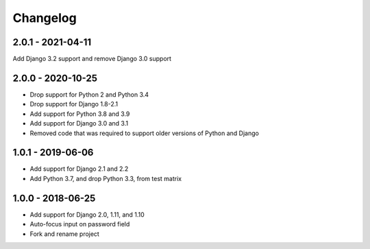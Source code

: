 Changelog
=========

2.0.1 - 2021-04-11
------------------

Add Django 3.2 support and remove Django 3.0 support

2.0.0 - 2020-10-25
------------------

- Drop support for Python 2 and Python 3.4
- Drop support for Django 1.8-2.1
- Add support for Python 3.8 and 3.9
- Add support for Django 3.0 and 3.1
- Removed code that was required to support older versions of Python and Django

1.0.1 - 2019-06-06
------------------

* Add support for Django 2.1 and 2.2
* Add Python 3.7, and drop Python 3.3, from test matrix

1.0.0 - 2018-06-25
------------------

* Add support for Django 2.0, 1.11, and 1.10
* Auto-focus input on password field
* Fork and rename project
